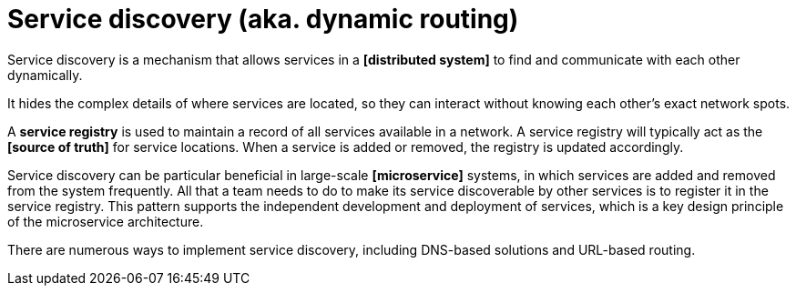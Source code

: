 = Service discovery (aka. dynamic routing)

Service discovery is a mechanism that allows services in a *[distributed system]* to find and communicate with each other dynamically.

It hides the complex details of where services are located, so they can interact without knowing each other's exact network spots.

A *service registry* is used to maintain a record of all services available in a network. A service registry will typically act as the *[source of truth]* for service locations. When a service is added or removed, the registry is updated accordingly.

Service discovery can be particular beneficial in large-scale *[microservice]* systems, in which services are added and removed from the system frequently. All that a team needs to do to make its service discoverable by other services is to register it in the service registry. This pattern supports the independent development and deployment of services, which is a key design principle of the microservice architecture.

There are numerous ways to implement service discovery, including DNS-based solutions and URL-based routing.

